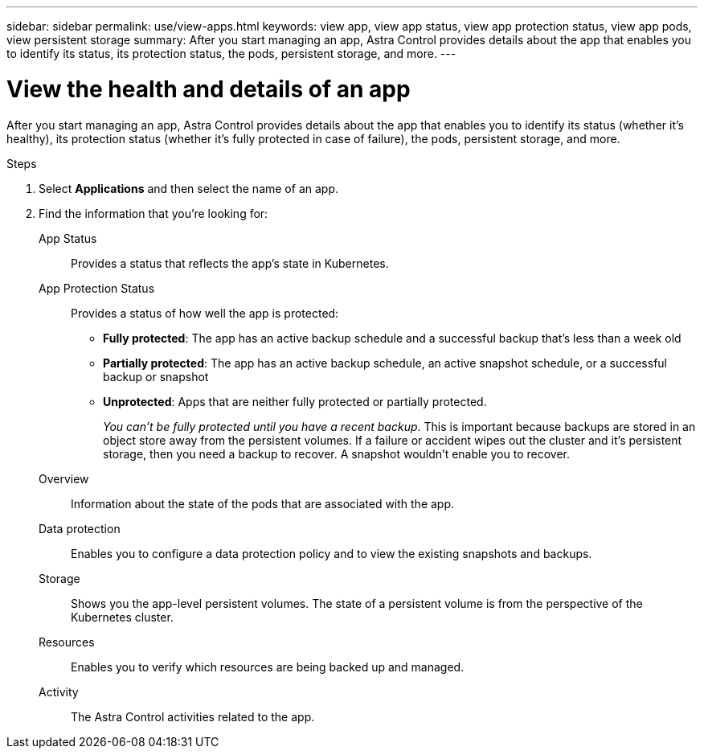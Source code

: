 ---
sidebar: sidebar
permalink: use/view-apps.html
keywords: view app, view app status, view app protection status, view app pods, view persistent storage
summary: After you start managing an app, Astra Control provides details about the app that enables you to identify its status, its protection status, the pods, persistent storage, and more.
---

= View the health and details of an app
:hardbreaks:
:icons: font
:imagesdir: ../media/use/

[.lead]
After you start managing an app, Astra Control provides details about the app that enables you to identify its status (whether it's healthy), its protection status (whether it's fully protected in case of failure), the pods, persistent storage, and more.

//image:screenshot-app-overview.gif["A screenshot of the Overview page for an app where you can view details such as the app status, app protection status, protection schedule, and more."]

.Steps

. Select *Applications* and then select the name of an app.

. Find the information that you're looking for:
+
App Status:: Provides a status that reflects the app's state in Kubernetes.
// For example, are pods and persistent volumes online? If an app is unhealthy, you'll need to go and troubleshoot the issue on the cluster by looking at Kubernetes logs. Astra Control doesn't provide information to help you fix a broken app.

App Protection Status:: Provides a status of how well the app is protected:
+
* *Fully protected*: The app has an active backup schedule and a successful backup that's less than a week old
* *Partially protected*: The app has an active backup schedule, an active snapshot schedule, or a successful backup or snapshot
* *Unprotected*: Apps that are neither fully protected or partially protected.
+
_You can't be fully protected until you have a recent backup_. This is important because backups are stored in an object store away from the persistent volumes. If a failure or accident wipes out the cluster and it's persistent storage, then you need a backup to recover. A snapshot wouldn't enable you to recover.

Overview:: Information about the state of the pods that are associated with the app.

Data protection:: Enables you to configure a data protection policy and to view the existing snapshots and backups.

Storage:: Shows you the app-level persistent volumes. The state of a persistent volume is from the perspective of the Kubernetes cluster.

Resources:: Enables you to verify which resources are being backed up and managed.

Activity:: The Astra Control activities related to the app.
